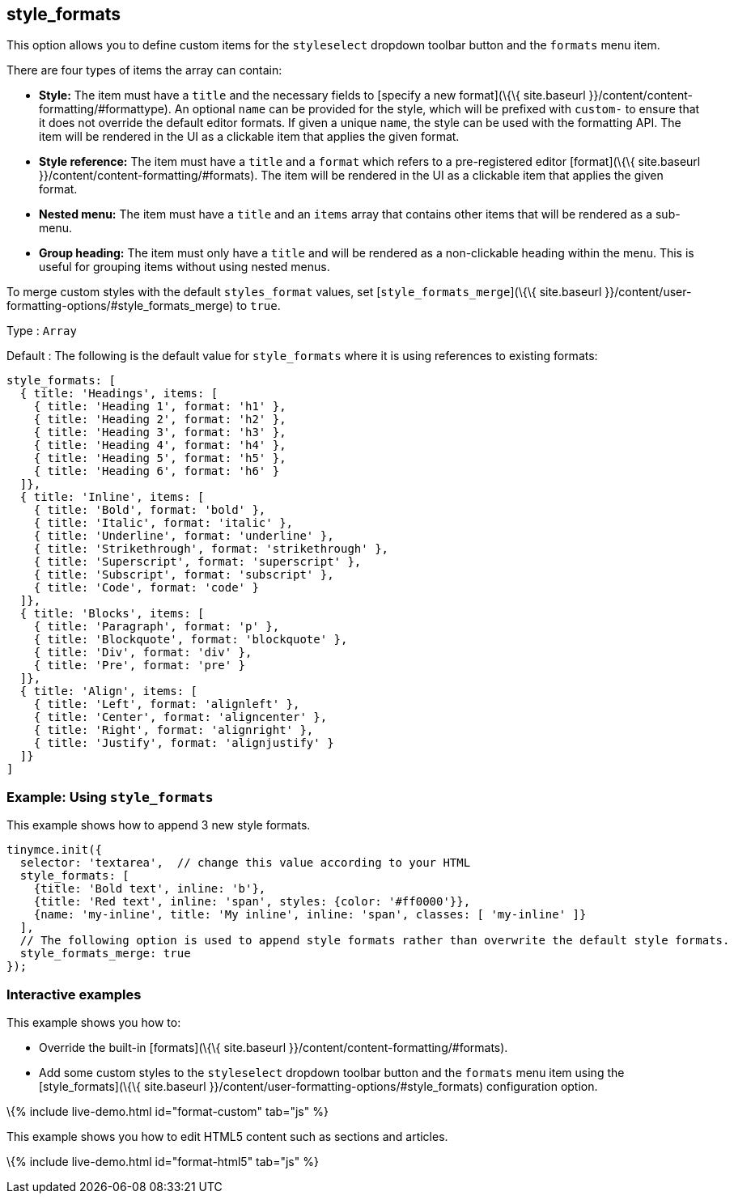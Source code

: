 == style_formats

This option allows you to define custom items for the `+styleselect+` dropdown toolbar button and the `+formats+` menu item.

There are four types of items the array can contain:

* *Style:* The item must have a `+title+` and the necessary fields to [specify a new format](\{\{ site.baseurl }}/content/content-formatting/#formattype). An optional `+name+` can be provided for the style, which will be prefixed with `+custom-+` to ensure that it does not override the default editor formats. If given a unique `+name+`, the style can be used with the formatting API. The item will be rendered in the UI as a clickable item that applies the given format.
* *Style reference:* The item must have a `+title+` and a `+format+` which refers to a pre-registered editor [format](\{\{ site.baseurl }}/content/content-formatting/#formats). The item will be rendered in the UI as a clickable item that applies the given format.
* *Nested menu:* The item must have a `+title+` and an `+items+` array that contains other items that will be rendered as a sub-menu.
* *Group heading:* The item must only have a `+title+` and will be rendered as a non-clickable heading within the menu. This is useful for grouping items without using nested menus.

To merge custom styles with the default `+styles_format+` values, set [`+style_formats_merge+`](\{\{ site.baseurl }}/content/user-formatting-options/#style_formats_merge) to `+true+`.

Type : `+Array+`

Default : The following is the default value for `+style_formats+` where it is using references to existing formats:

[source,js]
----
style_formats: [
  { title: 'Headings', items: [
    { title: 'Heading 1', format: 'h1' },
    { title: 'Heading 2', format: 'h2' },
    { title: 'Heading 3', format: 'h3' },
    { title: 'Heading 4', format: 'h4' },
    { title: 'Heading 5', format: 'h5' },
    { title: 'Heading 6', format: 'h6' }
  ]},
  { title: 'Inline', items: [
    { title: 'Bold', format: 'bold' },
    { title: 'Italic', format: 'italic' },
    { title: 'Underline', format: 'underline' },
    { title: 'Strikethrough', format: 'strikethrough' },
    { title: 'Superscript', format: 'superscript' },
    { title: 'Subscript', format: 'subscript' },
    { title: 'Code', format: 'code' }
  ]},
  { title: 'Blocks', items: [
    { title: 'Paragraph', format: 'p' },
    { title: 'Blockquote', format: 'blockquote' },
    { title: 'Div', format: 'div' },
    { title: 'Pre', format: 'pre' }
  ]},
  { title: 'Align', items: [
    { title: 'Left', format: 'alignleft' },
    { title: 'Center', format: 'aligncenter' },
    { title: 'Right', format: 'alignright' },
    { title: 'Justify', format: 'alignjustify' }
  ]}
]
----

=== Example: Using `+style_formats+`

This example shows how to append 3 new style formats.

[source,js]
----
tinymce.init({
  selector: 'textarea',  // change this value according to your HTML
  style_formats: [
    {title: 'Bold text', inline: 'b'},
    {title: 'Red text', inline: 'span', styles: {color: '#ff0000'}},
    {name: 'my-inline', title: 'My inline', inline: 'span', classes: [ 'my-inline' ]}
  ],
  // The following option is used to append style formats rather than overwrite the default style formats.
  style_formats_merge: true
});
----

=== Interactive examples

This example shows you how to:

* Override the built-in [formats](\{\{ site.baseurl }}/content/content-formatting/#formats).
* Add some custom styles to the `+styleselect+` dropdown toolbar button and the `+formats+` menu item using the [style_formats](\{\{ site.baseurl }}/content/user-formatting-options/#style_formats) configuration option.

\{% include live-demo.html id="format-custom" tab="js" %}

This example shows you how to edit HTML5 content such as sections and articles.

\{% include live-demo.html id="format-html5" tab="js" %}
